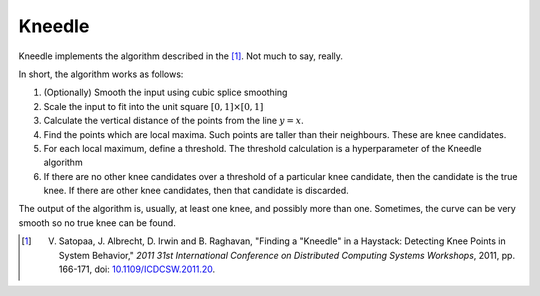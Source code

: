 Kneedle
=======

Kneedle implements the algorithm described in the [1]_. Not much to say, really.

In short, the algorithm works as follows:

#. (Optionally) Smooth the input using cubic splice smoothing
#. Scale the input to fit into the unit square :math:`\left[0, 1\right] \times \left[0, 1\right]`
#. Calculate the vertical distance of the points from the line :math:`y=x`.
#. Find the points which are local maxima. Such points are taller than their neighbours. These are knee candidates.
#. For each local maximum, define a threshold. The threshold calculation is a hyperparameter of the Kneedle algorithm
#. If there are no other knee candidates over a threshold of a particular knee candidate, then the candidate is the true knee. If there are other knee candidates, then that candidate is discarded.

The output of the algorithm is, usually, at least one knee, and possibly more than one. Sometimes, the curve can be very smooth so no true knee can be found.

.. [1] V. Satopaa, J. Albrecht, D. Irwin and B. Raghavan, "Finding a "Kneedle" in a Haystack: Detecting Knee Points in System Behavior," *2011 31st International Conference on Distributed Computing Systems Workshops*, 2011, pp. 166-171, doi: `10.1109/ICDCSW.2011.20 <https://raghavan.usc.edu/papers/kneedle-simplex11.pdf>`_.